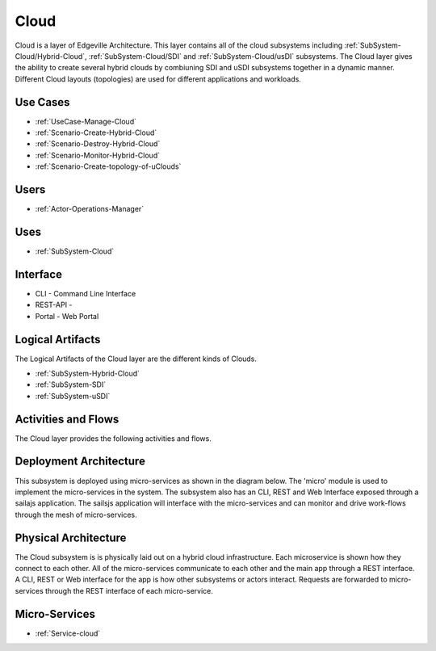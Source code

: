.. _SubSystem-Cloud:

Cloud
=====

Cloud is a layer of Edgeville Architecture. This layer contains all of the cloud subsystems including
:ref:`SubSystem-Cloud/Hybrid-Cloud`, :ref:`SubSystem-Cloud/SDI` and :ref:`SubSystem-Cloud/usDI` subsystems.
The Cloud layer gives the ability to create several hybrid clouds by combiuning SDI and uSDI subsystems together
in a dynamic manner. Different Cloud layouts (topologies) are used for different applications and workloads.

Use Cases
---------

* :ref:`UseCase-Manage-Cloud`
* :ref:`Scenario-Create-Hybrid-Cloud`
* :ref:`Scenario-Destroy-Hybrid-Cloud`
* :ref:`Scenario-Monitor-Hybrid-Cloud`
* :ref:`Scenario-Create-topology-of-uClouds`

.. image:: UseCases.png

Users
-----

* :ref:`Actor-Operations-Manager`

.. image:: UserInteraction.png

Uses
----

* :ref:`SubSystem-Cloud`

Interface
---------

* CLI - Command Line Interface
* REST-API -
* Portal - Web Portal

Logical Artifacts
-----------------

The Logical Artifacts of the Cloud layer are the different kinds of Clouds.

* :ref:`SubSystem-Hybrid-Cloud`
* :ref:`SubSystem-SDI`
* :ref:`SubSystem-uSDI`

.. image:: Logical.png

Activities and Flows
--------------------

The Cloud layer provides the following activities and flows.

.. image::  Process.png

Deployment Architecture
-----------------------

This subsystem is deployed using micro-services as shown in the diagram below. The 'micro' module is
used to implement the micro-services in the system.
The subsystem also has an CLI, REST and Web Interface exposed through a sailajs application. The sailsjs
application will interface with the micro-services and can monitor and drive work-flows through the mesh of
micro-services.

.. image:: Deployment.png

Physical Architecture
---------------------

The Cloud subsystem is is physically laid out on a hybrid cloud infrastructure. Each microservice is shown
how they connect to each other. All of the micro-services communicate to each other and the main app through a
REST interface. A CLI, REST or Web interface for the app is how other subsystems or actors interact. Requests are
forwarded to micro-services through the REST interface of each micro-service.

.. image:: Physical.png

Micro-Services
--------------

* :ref:`Service-cloud`
